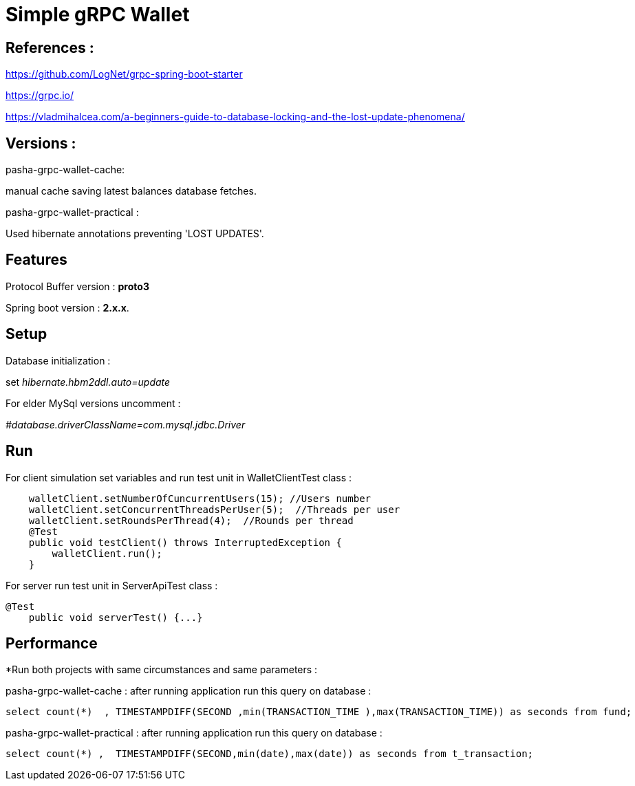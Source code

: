 = Simple gRPC Wallet

== References :

https://github.com/LogNet/grpc-spring-boot-starter

https://grpc.io/

https://vladmihalcea.com/a-beginners-guide-to-database-locking-and-the-lost-update-phenomena/

== Versions :
pasha-grpc-wallet-cache:

manual cache saving latest balances database fetches.

pasha-grpc-wallet-practical :

Used hibernate annotations preventing 'LOST UPDATES'.


== Features

Protocol Buffer version : *proto3*

Spring boot version : *2.x.x*.

== Setup

Database initialization :

set__ hibernate.hbm2ddl.auto=update__

For elder MySql versions uncomment :

_#database.driverClassName=com.mysql.jdbc.Driver_

== Run

For client simulation set variables and run test unit in WalletClientTest class :

[source,java]

    walletClient.setNumberOfCuncurrentUsers(15); //Users number
    walletClient.setConcurrentThreadsPerUser(5);  //Threads per user
    walletClient.setRoundsPerThread(4);  //Rounds per thread
    @Test
    public void testClient() throws InterruptedException {
        walletClient.run();
    }


For server run test unit in ServerApiTest class :

[source,java]
@Test
    public void serverTest() {...}


== Performance 

*Run both projects with same circumstances and same parameters :


pasha-grpc-wallet-cache :
after running application run this query on database : 
[source,sql]
select count(*)  , TIMESTAMPDIFF(SECOND ,min(TRANSACTION_TIME ),max(TRANSACTION_TIME)) as seconds from fund;


pasha-grpc-wallet-practical :
after running application run this query on database : 
[source,sql]
select count(*) ,  TIMESTAMPDIFF(SECOND,min(date),max(date)) as seconds from t_transaction;


